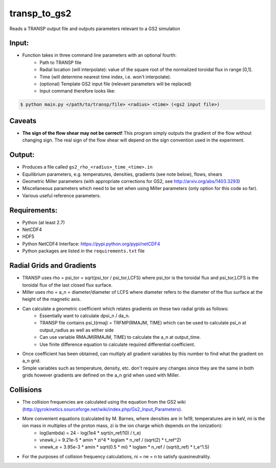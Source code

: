 transp_to_gs2
=============

Reads a TRANSP output file and outputs parameters relevant to a GS2 simulation

Input:
------

* Function takes in three command line parameters with an optional fourth:
   * Path to TRANSP file
   * Radial location (will interpolate): value of the square root of the
     normalized toroidal flux in range [0,1].
   * Time (will determine nearest time index, i.e. won't interpolate).
   * (optional) Template GS2 input file (relevant parameters will be replaced)
   * Input command therefore looks like:

.. code:: bash

   $ python main.py </path/to/transp/file> <radius> <time> (<gs2 input file>)

Caveats
-------

* **The sign of the flow shear may not be correct!** This program simply outputs
  the gradient of the flow without changing sign. The real sign of the flow
  shear will depend on the sign convention used in the experiment.

Output:
-------
* Produces a file called ``gs2_rho_<radius>_time_<time>.in``
* Equilibrium parameters, e.g. temperatures, densities, gradients (see note
  below), flows, shears
* Geometric Miller parameters (with appropriate corrections for GS2, see
  http://arxiv.org/abs/1403.3293)
* Miscellaneous parameters which need to be set when using Miller parameters
  (only option for this code so far).
* Various useful reference parameters.

Requirements:
-------------

* Python (at least 2.7)
* NetCDF4
* HDF5
* Python NetCDF4 Interface: https://pypi.python.org/pypi/netCDF4
* Python packages are listed in the ``requirements.txt`` file

Radial Grids and Gradients
--------------------------

* TRANSP uses rho = psi_tor = sqrt(psi_tor / psi_tor,LCFS) where psi_tor is the
  toroidal flux and psi_tor,LCFS is the toroidal flux of the last closed flux
  surface.
* Miller uses rho = a_n = diameter/diameter of LCFS where diameter refers to
  the diameter of the flux surface at the height of the magnetic axis.
* Can calculate a geometric coefficient which relates gradients on these two radial grids as follows:
   * Essentially want to calculate dpsi_n / da_n.
   * TRANSP file contains psi_t(rmaj) = TRFMP(RMAJM, TIME) which can be used to
     calculate psi_n at output_radius as well as either side
   * Can use variable RMAJM(RMAJM, TIME) to calculate the a_n at output_time.
   * Use finite difference equation to calculate required differential coefficient.
* Once coefficient has been obtained, can multiply all gradient variables by
  this number to find what the gradient on a_n grid.
* Simple variables such as temperature, density, etc. don't require any changes
  since they are the same in both grids however gradients are defined on the
  a_n grid when used with Miller.

Collisions
----------

* The collision frequencies are calculated using the equation from the GS2 wiki
  (http://gyrokinetics.sourceforge.net/wiki/index.php/Gs2_Input_Parameters).
* More convenient equations (calculated by M. Barnes, where densities are in 1e19, temperatures are in keV, mi is the ion mass in multiples of the proton mass, zi is the ion charge which depends on the ionization):
   * log(lambda) = 24 - log(1e4 * sqrt(n_ref/10) / t_e)
   * vnewk_i = 9.21e-5 * amin * zi^4 * loglam * n_ref / (sqrt(2) * t_ref^2)
   * vnewk_e = 3.95e-3 * amin * sqrt(0.5 * mi) * loglam * n_ref / (sqrt(t_ref) *
     t_e^1.5)
* For the purposes of collision frequency calculations, ni = ne = n to satisfy
  quasineutrality.


